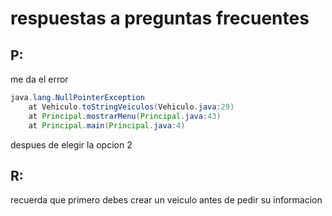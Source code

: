* respuestas a preguntas frecuentes
** P:
  me da el error
#+BEGIN_SRC java
java.lang.NullPointerException
	at Vehiculo.toStringVeiculos(Vehiculo.java:29)
	at Principal.mostrarMenu(Principal.java:43)
	at Principal.main(Principal.java:4)
#+END_SRC
despues de elegir la opcion 2
** R:
   recuerda que primero debes crear un veiculo antes de pedir su informacion
